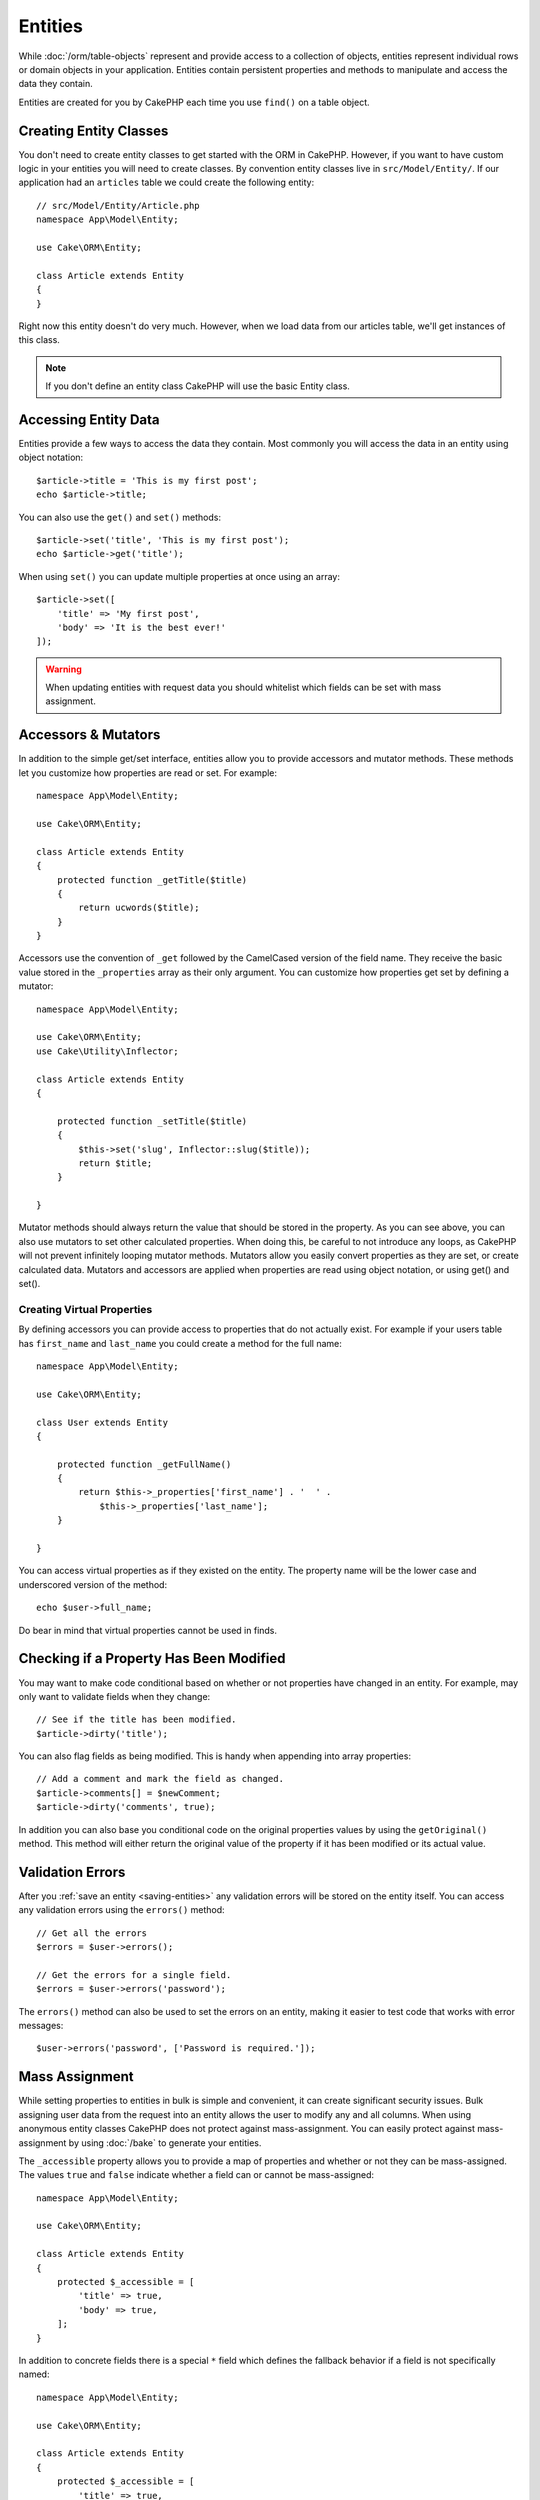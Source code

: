 Entities
########

.. php:namespace:: Cake\ORM

.. php:class:: Entity

While :doc:`/orm/table-objects` represent and provide access to a collection of
objects, entities represent individual rows or domain objects in your
application. Entities contain persistent properties and methods to manipulate and
access the data they contain.

Entities are created for you by CakePHP each time you use ``find()`` on a table
object.

Creating Entity Classes
=======================

You don't need to create entity classes to get started with the ORM in CakePHP.
However, if you want to have custom logic in your entities you will need to
create classes. By convention entity classes live in ``src/Model/Entity/``. If
our application had an ``articles`` table we could create the following entity::

    // src/Model/Entity/Article.php
    namespace App\Model\Entity;

    use Cake\ORM\Entity;

    class Article extends Entity
    {
    }

Right now this entity doesn't do very much. However, when we load data from our
articles table, we'll get instances of this class.

.. note::

    If you don't define an entity class CakePHP will use the basic Entity class.

Accessing Entity Data
=====================

Entities provide a few ways to access the data they contain. Most commonly you
will access the data in an entity using object notation::

    $article->title = 'This is my first post';
    echo $article->title;

You can also use the ``get()`` and ``set()`` methods::

    $article->set('title', 'This is my first post');
    echo $article->get('title');

When using ``set()`` you can update multiple properties at once using an array::

    $article->set([
        'title' => 'My first post',
        'body' => 'It is the best ever!'
    ]);

.. warning::

    When updating entities with request data you should whitelist which fields
    can be set with mass assignment.

Accessors & Mutators
====================

.. php:method:: set($field = null, $value = null)

In addition to the simple get/set interface, entities allow you to provide
accessors and mutator methods. These methods let you customize how properties
are read or set. For example::

    namespace App\Model\Entity;

    use Cake\ORM\Entity;

    class Article extends Entity
    {
        protected function _getTitle($title)
        {
            return ucwords($title);
        }
    }

Accessors use the convention of ``_get`` followed by the CamelCased version of
the field name. They receive the basic value stored in the ``_properties`` array
as their only argument. You can customize how properties get set by defining
a mutator::

    namespace App\Model\Entity;

    use Cake\ORM\Entity;
    use Cake\Utility\Inflector;

    class Article extends Entity
    {

        protected function _setTitle($title)
        {
            $this->set('slug', Inflector::slug($title));
            return $title;
        }

    }

Mutator methods should always return the value that should be stored in the
property. As you can see above, you can also use mutators to set other
calculated properties. When doing this, be careful to not introduce any loops,
as CakePHP will not prevent infinitely looping mutator methods. Mutators allow
you easily convert properties as they are set, or create calculated data.
Mutators and accessors are applied when properties are read using object
notation, or using get() and set().

Creating Virtual Properties
---------------------------

By defining accessors you can provide access to properties that do not
actually exist. For example if your users table has ``first_name`` and
``last_name`` you could create a method for the full name::

    namespace App\Model\Entity;

    use Cake\ORM\Entity;

    class User extends Entity
    {

        protected function _getFullName()
        {
            return $this->_properties['first_name'] . '  ' .
                $this->_properties['last_name'];
        }

    }

You can access virtual properties as if they existed on the entity. The property
name will be the lower case and underscored version of the method::

    echo $user->full_name;

Do bear in mind that virtual properties cannot be used in finds.


Checking if a Property Has Been Modified
========================================

.. php:method:: dirty($field, $dirty = null)

You may want to make code conditional based on whether or not properties have
changed in an entity. For example, may only want to validate fields when they
change::

    // See if the title has been modified.
    $article->dirty('title');

You can also flag fields as being modified. This is handy when appending into
array properties::

    // Add a comment and mark the field as changed.
    $article->comments[] = $newComment;
    $article->dirty('comments', true);

In addition you can also base you conditional code on the original properties values
by using the ``getOriginal()`` method. This method will either return the original
value of the property if it has been modified or its actual value.

Validation Errors
=================

.. php:method:: errors($field = null, $errors = null)

After you :ref:`save an entity <saving-entities>` any validation errors will be
stored on the entity itself. You can access any validation errors using the
``errors()`` method::

    // Get all the errors
    $errors = $user->errors();

    // Get the errors for a single field.
    $errors = $user->errors('password');

The ``errors()`` method can also be used to set the errors on an entity, making
it easier to test code that works with error messages::

    $user->errors('password', ['Password is required.']);

.. _entities-mass-assignment:

Mass Assignment
===============

While setting properties to entities in bulk is simple and convenient, it can
create significant security issues. Bulk assigning user data from the request
into an entity allows the user to modify any and all columns. When using
anonymous entity classes CakePHP does not protect against mass-assignment. You
can easily protect against mass-assignment by using :doc:`/bake` to generate your
entities.

The ``_accessible`` property allows you to provide a map of properties and
whether or not they can be mass-assigned. The values ``true`` and ``false``
indicate whether a field can or cannot be mass-assigned::

    namespace App\Model\Entity;

    use Cake\ORM\Entity;

    class Article extends Entity
    {
        protected $_accessible = [
            'title' => true,
            'body' => true,
        ];
    }

In addition to concrete fields there is a special ``*`` field which defines the
fallback behavior if a field is not specifically named::

    namespace App\Model\Entity;

    use Cake\ORM\Entity;

    class Article extends Entity
    {
        protected $_accessible = [
            'title' => true,
            'body' => true,
            '*' => false,
        ];
    }

If the ``*`` property is not defined it will default to ``false``.

Modifying the Guarded Fields at Runtime
---------------------------------------

You can modify the list of guarded fields at runtime using the ``accessible``
method::

    // Make user_id accessible.
    $article->accessible('user_id', true);

    // Make title guarded.
    $article->accessible('title', false);

.. note::

    Modifying accessible fields effects only the instance the method is called
    on.


Bypassing Field Guarding
------------------------

There are sometimes situations when you want to allow mass-assignment to guarded
fields::

    $article->set($properties, ['guard' => false]);

By setting the ``guard`` option to ``false``, you can ignore the accessible field
list for a single call to ``set()``.


.. _lazy-load-associations:

Lazy Loading Associations
=========================

While eager loading associations is generally the most efficient way to access
your associations, there may be times when you need to lazily load associated
data. Before we get into how to lazy load associations, we should discuss the
differences between eager loading and lazy loading associations:

Eager loading
    Eager loading uses joins (where possible) to fetch data from the
    database in as *few* queries as possible. When a separate query is required,
    like in the case of a HasMany association, a single query is emitted to
    fetch *all* the associated data for the current set of objects.
Lazy loading
    Lazy loading defers loading association data until it is absolutely
    required. While this can save CPU time because possibly unused data is not
    hydrated into objects, it can result in many more queries being emitted to
    the database. For example looping over a set of articles & their comments
    will frequently emit N queries where N is the number of articles being
    iterated.

While lazy loading is not included by CakePHP's ORM, it is not hard to implement
it yourself when and where you need it. When implementing an accessor method you
can lazily load associated data::

    namespace App\Model\Entity;

    use Cake\ORM\Entity;
    use Cake\ORM\TableRegistry;

    class Article extends Entity
    {

        protected function _getComments()
        {
            $comments = TableRegistry::get('Comments');
            return $comments->find('all')
                ->where(['article_id' => $this->id])
                ->all();
        }

    }

Implementing the above method will enable you to do the following::

    $article = $this->Articles->findById($id);
    foreach ($article->comments as $comment) {
        echo $comment->body;
    }

Creating Re-usable Code with Traits
===================================

You may find yourself needing the same logic in multiple entity classes. PHP's
traits are a great fit for this. You can put your application's traits in
``src/Model/Entity``. By convention traits in CakePHP are suffixed with
``Trait`` so they are easily discernible from classes or interfaces. Traits are
often a good compliment to behaviors, allowing you to provide functionality for
the table and entity objects.

For example if we had SoftDeletable plugin, it could provide a trait. This trait
could give methods for marking entities as 'deleted', the method ``softDelete``
could be provided by a trait::

    // SoftDelete/Model/Entity/SoftDeleteTrait.php

    namespace SoftDelete\Model\Entity;

    trait SoftDeleteTrait {

        public function softDelete()
        {
            $this->set('deleted', true);
        }

    }

You could then use this trait in your entity class by importing it and including
it::

    namespace App\Model\Entity;

    use Cake\ORM\Entity;
    use SoftDelete\Model\Entity\SoftDeleteTrait;

    class Article extends Entity
    {
        use SoftDeleteTrait;
    }

Converting to Arrays/JSON
=========================

When building APIs, you may often need to convert entities into arrays or JSON
data. CakePHP makes this simple::

    // Get an array.
    $array = $user->toArray();

    // Convert to JSON
    $json = json_encode($user);

When converting an entity to an array/JSON the virtual & hidden field lists are
applied. Entities are converted recursively as well. This means that if you
eager loaded entities and their associations CakePHP will correctly handle
converting the associated data into the correct format.

Exposing Virtual Properties
---------------------------

By default virtual properties are not exported when converting entities to
arrays or JSON. In order to expose virtual properties you need to make them
visible. When defining your entity class you can provide a list of virtual
fields that should be exposed::

    namespace App\Model\Entity;

    use Cake\ORM\Entity;

    class User extends Entity
    {

        protected $_virtual = ['full_name'];

    }

This list can be modified at runtime using ``virtualProperties``::

    $user->virtualProperties(['full_name', 'is_admin']);

Hiding Properties
-----------------

There are often fields you do not want exported in JSON or array formats. For
example it is often unwise to expose password hashes or account recovery
questions. When defining an entity class, define which properties should be
hidden::

    namespace App\Model\Entity;

    use Cake\ORM\Entity;

    class User extends Entity
    {

        protected $_hidden = ['password'];

    }

This list can be modified at runtime using ``hiddenProperties``::

    $user->hiddenProperties(['password', 'recovery_question']);

Storing Complex Types
=====================

Entities are not intended to contain the logic for serializing and
unserializing complex data coming from the database. Refer to the
:ref:`saving-complex-types` section to understand how your application can store
more complex data types like arrays and objects.
